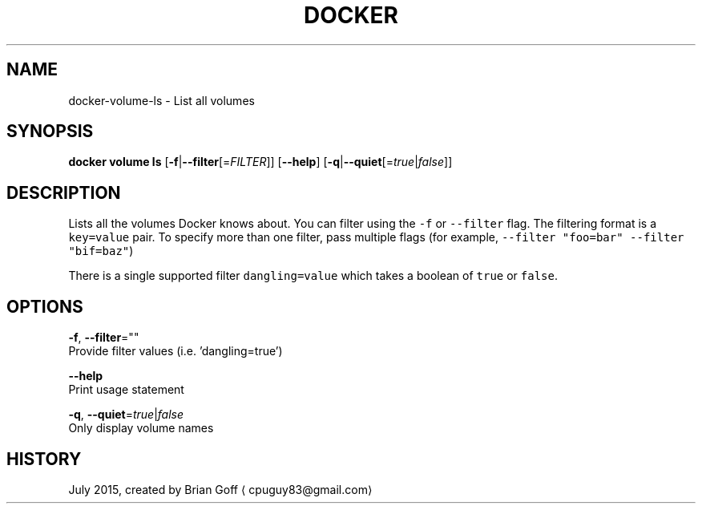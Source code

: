.TH "DOCKER" "1" " Docker User Manuals" "Docker Community" "JULY 2015"  ""


.SH NAME
.PP
docker\-volume\-ls \- List all volumes


.SH SYNOPSIS
.PP
\fBdocker volume ls\fP
[\fB\-f\fP|\fB\-\-filter\fP[=\fIFILTER\fP]]
[\fB\-\-help\fP]
[\fB\-q\fP|\fB\-\-quiet\fP[=\fItrue\fP|\fIfalse\fP]]


.SH DESCRIPTION
.PP
Lists all the volumes Docker knows about. You can filter using the \fB\fC\-f\fR or \fB\fC\-\-filter\fR flag. The filtering format is a \fB\fCkey=value\fR pair. To specify more than one filter,  pass multiple flags (for example,  \fB\fC\-\-filter "foo=bar" \-\-filter "bif=baz"\fR)

.PP
There is a single supported filter \fB\fCdangling=value\fR which takes a boolean of \fB\fCtrue\fR or \fB\fCfalse\fR.


.SH OPTIONS
.PP
\fB\-f\fP, \fB\-\-filter\fP=""
  Provide filter values (i.e. 'dangling=true')

.PP
\fB\-\-help\fP
  Print usage statement

.PP
\fB\-q\fP, \fB\-\-quiet\fP=\fItrue\fP|\fIfalse\fP
  Only display volume names


.SH HISTORY
.PP
July 2015, created by Brian Goff 
\[la]cpuguy83@gmail.com\[ra]
